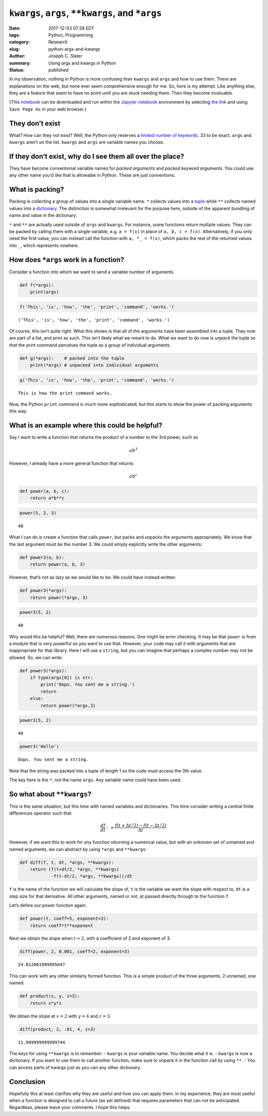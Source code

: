 
``kwargs``, ``args``, ``**kwargs``, and ``*args``
=================================================

:date: 2017-12-03 07:28 EDT
:tags: Python, Programming
:category: Research
:slug: python-args-and-kwargs
:author: Joseph C. Slater
:summary: Using args and kwargs in Python
:Status: published


In my observation, nothing in Python is more confusing than ``kwargs``
and ``args`` and how to use them. There are explanations on the web, but
none ever seem comprehensive enough for me. So, here is my attempt. Like
anything else, they are a feature that seem to have no point until you
are stuck needing them. Then they become invaluable.

(This
`notebook <https://raw.githubusercontent.com/josephcslater/iPythonExamples/master/args_n_kwargs.ipynb>`__
can be downloaded and run within the `Jupyter notebook <jupyter.org/>`__
environment by selecting `the
link <https://raw.githubusercontent.com/josephcslater/iPythonExamples/master/args_n_kwargs.ipynb>`__
and using ``Save Page As`` in your web browser.)

They don’t exist
----------------

What? How can they not exist? Well, the Python only reserves a `limited
number of
keywords <https://docs.python.org/3.6/reference/lexical_analysis.html#keywords>`__.
33 to be exact. ``args`` and ``kwargs`` aren’t on the list. ``kwargs``
and ``args`` are variable names you choose.

If they don’t exist, why do I see them all over the place?
----------------------------------------------------------

They have become conventional variable names for *packed arguments* and
*packed keyword arguments*. You could use any other name you’d like that
is allowable in Python. These are just conventions.

What is packing?
----------------

Packing is collecting a group of values into a single variable name.
``*`` collects values into a
`tuple <https://docs.python.org/3/library/stdtypes.html?highlight=tuple#tuples>`__
while ``**`` collects named values into a
`dictionary <https://docs.python.org/3/tutorial/datastructures.html?highlight=dictionary#dictionaries>`__.
The distinction is somewhat irrelevant for the purpose here, outside of
the apparent bundling of name and value in the dictionary.

``*`` and ``**`` are actually used outside of ``args`` and ``kwargs``.
For instance, some functions return multiple values. They can be packed
by calling them with a single variable, e.g. ``a = f(x)`` in place of
``a, b, c = f(x)``. Alternatively, if you only need the first value, you
can instead call the function with ``a, *_ = f(x)``, which packs the
rest of the returned values into ``_``, which represents nowhere.

How does ``*args`` work in a function?
--------------------------------------

Consider a function into which we want to send a variable number of
arguments.

.. code:: ipython3

    def f(*args):
        print(args)

.. code:: ipython3

    f('This', 'is', 'how', 'the', 'print', 'command', 'works.')


.. parsed-literal::

    ('This', 'is', 'how', 'the', 'print', 'command', 'works.')


Of course, this isn’t quite right. What this shows is that all of the
arguments have been assembled into a tuple. They now are part of a list,
and print as such. This isn’t likely what we meant to do. What we want
to do now is *unpack* the tuple so that the print command perceives the
tuple as a group of individual arguments.

.. code:: ipython3

    def g(*args):    # packed into the tuple
        print(*args) # unpacked into individual arguments

.. code:: ipython3

    g('This', 'is', 'how', 'the', 'print', 'command', 'works.')


.. parsed-literal::

    This is how the print command works.


Now, the Python ``print`` command is much more sophisticated, but this
starts to show the power of packing arguments this way.

What is an example where this could be helpful?
-----------------------------------------------

Say I want to write a function that returns the product of a number to
the 3rd power, such as

.. math:: a b^3

However, I already have a more general function that returns

.. math:: a b^c

.. code:: ipython3

    def power(a, b, c):
        return a*b**c

.. code:: ipython3

    power(5, 2, 3)




.. parsed-literal::

    40



What I can do is create a function that calls ``power``, but packs and
unpacks the arguments appropriately. We know that the last argument must
be the number 3. We could simply explicitly write the other arguments:

.. code:: ipython3

    def power3(a, b):
        return power(a, b, 3)

However, that’s not as lazy as we would like to be. We could have
instead written:

.. code:: ipython3

    def power3(*args):
        return power(*args, 3)

.. code:: ipython3

    power3(5, 2)

.. parsed-literal::

    40

Why would this be helpful? Well, there are numerous reasons. One might
be error checking. It may be that ``power`` is from a module that is
very powerful so you want to use that. However, your code may call it
with arguments that are inappropriate for that library. Here I will use
a ``string``, but you can imagine that perhaps a complex number may not
be allowed. So, we can write:

.. code:: ipython3

    def power3(*args):
        if type(args[0]) is str:
            print('Oops. You sent me a string.')
            return
        else:
            return power(*args,3)

.. code:: ipython3

    power3(5, 2)

.. parsed-literal::

    40

.. code:: ipython3

    power3('Hello')

.. parsed-literal::

    Oops. You sent me a string.

Note that the string was packed into a tuple of length 1 so the code
must access the 0th value.

The key here is the ``*``, not the name ``args``. Any variable name
could have been used.

So what about ``**kwargs``?
---------------------------

This is the same situation, but this time with named variables and
dictionaries. This time consider writing a central finite differences
operator such that

.. math::

   \frac{df}{dt}:=\frac{f(t+\Delta t/2)-f(t-\Delta t/2)}{\Delta t}

However, if we want this to work for any function returning a numerical
value, but with an unknown set of unnamed and named arguments, we can
abstract by using ``*args`` and ``**kwargs``:

.. code:: ipython3

    def diff(f, t, dt, *args, **kwargs):
        return (f(t+dt/2, *args, **kwargs)
                -f(t-dt/2, *args, **kwargs))/dt

``f`` is the name of the function we will calculate the slope of, ``t``
is the variable we want the slope with respect to, ``dt`` is a step size
for that derivative. All other arguments, named or not, at passed
directly through to the function ``f``.

Let’s define our power function again.

.. code:: ipython3

    def power(t, coeff=5, exponent=3):
        return coeff*t**exponent

Next we obtain the slope when :math:`t=2`, with a coefficient of 2 and
exponent of 3.

.. code:: ipython3

    diff(power, 2, 0.001, coeff=2, exponent=3)

.. parsed-literal::

    24.012001999995647

This can work with any other similarly formed function. This is a simple
product of the three arguments, 2 unnamed, one named.

.. code:: ipython3

    def product(x, y, z=3):
        return x*y*z

We obtain the slope at :math:`x=2` with :math:`y=4` and :math:`z=3`.

.. code:: ipython3

    diff(product, 2, .01, 4, z=3)

.. parsed-literal::

    11.999999999999744

The keys for using ``**kwargs`` is to remember: - ``kwargs`` is your
variable name. You decide what it is. - ``kwargs`` is now a dictionary.
If you want to use them to call another function, make sure to unpack it
in the function call by using ``**``. - You can access parts of kwargs
just as you can any other dictionary.

Conclusion
----------

Hopefully this at least clarifies why they are useful and how you can apply them.  In my experience, they are most useful when a function is designed to call a future (as yet defined) that requires parameters that can not be anticipated. Regardless, please
leave your comments. I hope this helps.
